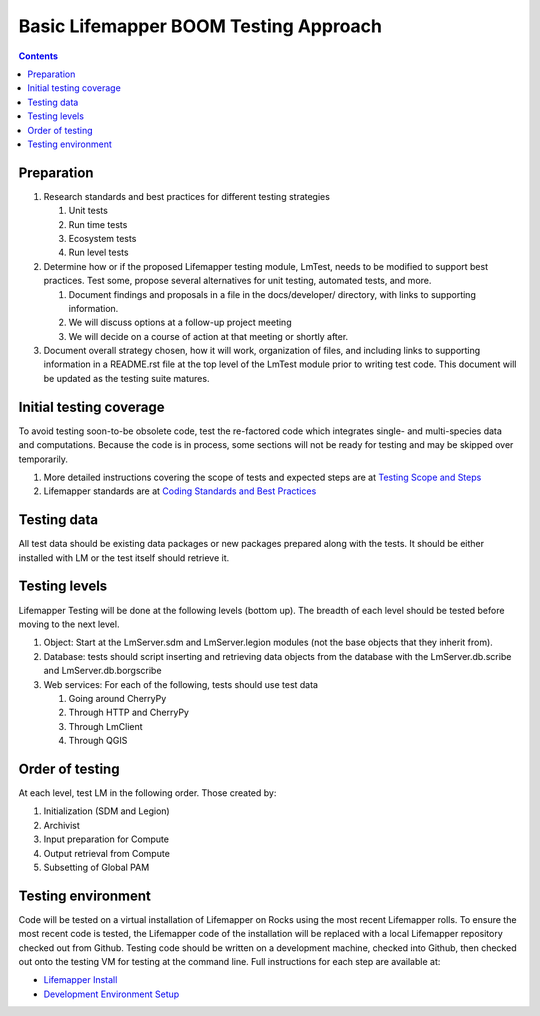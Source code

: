 
.. highlight:: rest

Basic Lifemapper BOOM Testing Approach
======================================
.. contents::  

.. _Lifemapper Install : docs/adminUser/installLifemapperSystem.rst
.. _Development Environment Setup: docs/developer/developEnv.rst
.. _Testing Scope and Steps:  docs/developer/testSuite.rst
.. _Coding Standards and Best Practices:  docs/developer/lmStandards.rst

***********
Preparation
***********
#. Research standards and best practices for different testing strategies

   #. Unit tests
   #. Run time tests
   #. Ecosystem tests
   #. Run level tests
   
#. Determine how or if the proposed Lifemapper testing module, LmTest, needs to 
   be modified to support best practices.  Test some, propose several 
   alternatives for unit testing, automated tests, and more.
   
   #. Document findings and proposals in a file in the docs/developer/ 
      directory, with links to supporting information.  
   #. We will discuss options at a follow-up project meeting 
   #. We will decide on a course of action at that meeting or shortly after.
   
#. Document overall strategy chosen, how it will work, organization of files,
   and including links to supporting information in a README.rst file at the 
   top level of the LmTest module prior to writing test code.  This document
   will be updated as the testing suite matures.

************************
Initial testing coverage
************************
To avoid testing soon-to-be obsolete code, test the re-factored code which 
integrates single- and multi-species data and computations.  Because the code 
is in process, some sections will not be ready for testing and may be skipped 
over temporarily.  

#. More detailed instructions covering the scope of tests and expected steps 
   are at `Testing Scope and Steps`_
#. Lifemapper standards are at `Coding Standards and Best Practices`_

************
Testing data
************
All test data should be existing data packages or new packages prepared along 
with the tests.  It should be either installed with LM or the test itself 
should retrieve it. 

**************
Testing levels
**************
Lifemapper Testing will be done at the following levels (bottom up).  The 
breadth of each level should be tested before moving to the next level.

#. Object:  Start at the LmServer.sdm and LmServer.legion modules (not the base 
   objects that they inherit from).  
#. Database: tests should script inserting and retrieving data objects from the 
   database with the LmServer.db.scribe and LmServer.db.borgscribe
#. Web services: For each of the following, tests should use test data 

   #. Going around CherryPy
   #. Through HTTP and CherryPy
   #. Through LmClient
   #. Through QGIS

****************
Order of testing
****************
At each level, test LM in the following order.  Those created by:

#. Initialization (SDM and Legion)
#. Archivist
#. Input preparation for Compute
#. Output retrieval from Compute
#. Subsetting of Global PAM

*******************
Testing environment
*******************
Code will be tested on a virtual installation of Lifemapper on Rocks using the 
most recent Lifemapper rolls. To ensure the most recent code is tested, the 
Lifemapper code of the installation will be replaced with a local Lifemapper 
repository checked out from Github.  Testing code should be written on a 
development machine, checked into Github, then checked out onto the testing VM 
for testing at the command line.  Full instructions for each step are available 
at:

* `Lifemapper Install`_ 
* `Development Environment Setup`_
  
  
